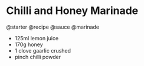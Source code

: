 * Chilli and Honey Marinade
@starter @recipe @sauce @marinade

- 125ml lemon juice
- 170g honey
- 1 clove gaarlic crushed
- pinch chilli powder
